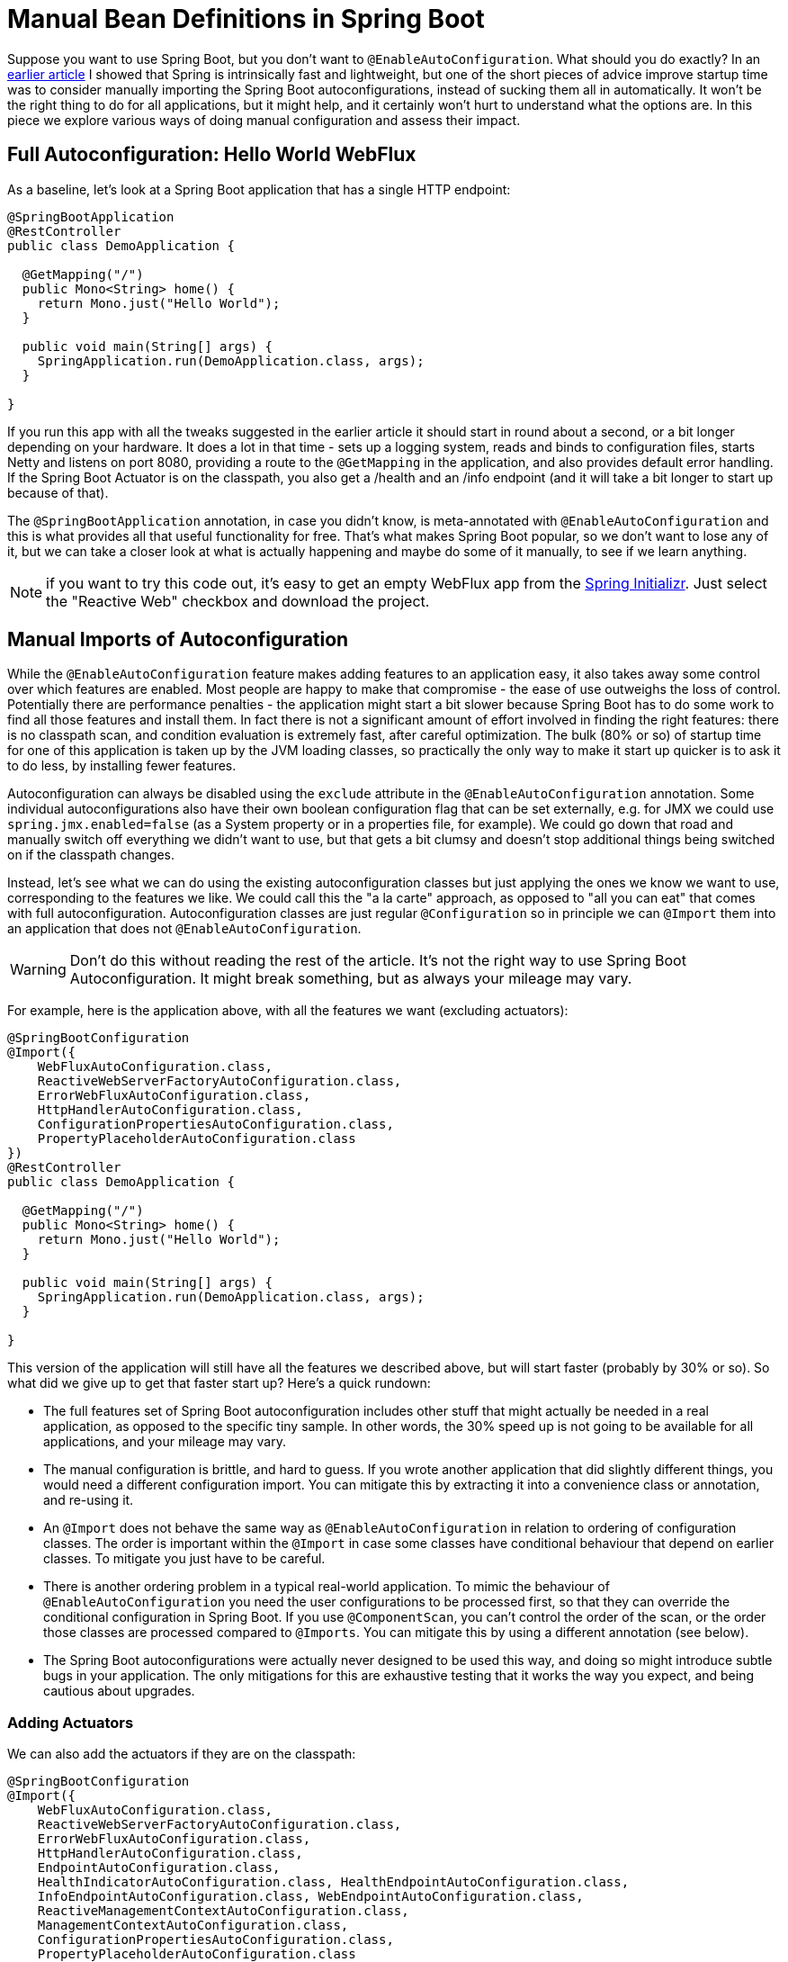 = Manual Bean Definitions in Spring Boot

Suppose you want to use Spring Boot, but you don't want to
`@EnableAutoConfiguration`. What should you do exactly? In an
https://spring.io/blog/2018/12/12/how-fast-is-spring[earlier article]
I showed that Spring is intrinsically fast and lightweight, but one of
the short pieces of advice improve startup time was to consider
manually importing the Spring Boot autoconfigurations, instead of
sucking them all in automatically. It won't be the right thing to do
for all applications, but it might help, and it certainly won't hurt
to understand what the options are. In this piece we explore various
ways of doing manual configuration and assess their impact.

== Full Autoconfiguration: Hello World WebFlux

As a baseline, let's look at a Spring Boot application that has a
single HTTP endpoint:

```java
@SpringBootApplication
@RestController
public class DemoApplication {

  @GetMapping("/")
  public Mono<String> home() {
    return Mono.just("Hello World");
  }

  public void main(String[] args) {
    SpringApplication.run(DemoApplication.class, args);
  }

}
```

If you run this app with all the tweaks suggested in the earlier
article it should start in round about a second, or a bit longer
depending on your hardware. It does a lot in that time - sets up a
logging system, reads and binds to configuration files, starts Netty
and listens on port 8080, providing a route to the `@GetMapping` in
the application, and also provides default error handling. If the
Spring Boot Actuator is on the classpath, you also get a /health and
an /info endpoint (and it will take a bit longer to start up because
of that).

The `@SpringBootApplication` annotation, in case you didn't know, is
meta-annotated with `@EnableAutoConfiguration` and this is what
provides all that useful functionality for free. That's what makes
Spring Boot popular, so we don't want to lose any of it, but we can
take a closer look at what is actually happening and maybe do some of
it manually, to see if we learn anything.

NOTE: if you want to try this code out, it's easy to get an empty
WebFlux app from the https://spring.io[Spring Initializr]. Just select
the "Reactive Web" checkbox and download the project.

== Manual Imports of Autoconfiguration

While the `@EnableAutoConfiguration` feature makes adding features to
an application easy, it also takes away some control over which
features are enabled. Most people are happy to make that compromise -
the ease of use outweighs the loss of control. Potentially there are
performance penalties - the application might start a bit slower
because Spring Boot has to do some work to find all those features and
install them. In fact there is not a significant amount of effort
involved in finding the right features: there is no classpath scan,
and condition evaluation is extremely fast, after careful
optimization. The bulk (80% or so) of startup time for one of this
application is taken up by the JVM loading classes, so practically the
only way to make it start up quicker is to ask it to do less, by
installing fewer features.

Autoconfiguration can always be disabled using the `exclude` attribute
in the `@EnableAutoConfiguration` annotation. Some individual
autoconfigurations also have their own boolean configuration flag that
can be set externally, e.g. for JMX we could use
`spring.jmx.enabled=false` (as a System property or in a properties
file, for example). We could go down that road and manually switch off
everything we didn't want to use, but that gets a bit clumsy and
doesn't stop additional things being switched on if the classpath
changes.

Instead, let's see what we can do using the existing autoconfiguration
classes but just applying the ones we know we want to use,
corresponding to the features we like. We could call this the "a la
carte" approach, as opposed to "all you can eat" that comes with full
autoconfiguration. Autoconfiguration classes are just regular
`@Configuration` so in principle we can `@Import` them into an
application that does not `@EnableAutoConfiguration`.

WARNING: Don't do this without reading the rest of the article. It's
not the right way to use Spring Boot Autoconfiguration. It might break
something, but as always your mileage may vary.

For example, here is the application above, with all the features we
want (excluding actuators):

```java
@SpringBootConfiguration
@Import({
    WebFluxAutoConfiguration.class,
    ReactiveWebServerFactoryAutoConfiguration.class,
    ErrorWebFluxAutoConfiguration.class,
    HttpHandlerAutoConfiguration.class,
    ConfigurationPropertiesAutoConfiguration.class,
    PropertyPlaceholderAutoConfiguration.class
})
@RestController
public class DemoApplication {

  @GetMapping("/")
  public Mono<String> home() {
    return Mono.just("Hello World");
  }

  public void main(String[] args) {
    SpringApplication.run(DemoApplication.class, args);
  }

}
```

This version of the application will still have all the features we
described above, but will start faster (probably by 30% or so). So
what did we give up to get that faster start up? Here's a quick
rundown:

* The full features set of Spring Boot autoconfiguration includes
other stuff that might actually be needed in a real application, as
opposed to the specific tiny sample. In other words, the 30% speed up
is not going to be available for all applications, and your mileage
may vary.

* The manual configuration is brittle, and hard to guess. If you wrote
another application that did slightly different things, you would need
a different configuration import. You can mitigate this by extracting
it into a convenience class or annotation, and re-using it.

* An `@Import` does not behave the same way as
`@EnableAutoConfiguration` in relation to ordering of configuration
classes. The order is important within the `@Import` in case some
classes have conditional behaviour that depend on earlier
classes. To mitigate you just have to be careful.

* There is another ordering problem in a typical real-world
application. To mimic the behaviour of `@EnableAutoConfiguration` you
need the user configurations to be processed first, so that they can
override the conditional configuration in Spring Boot. If you use
`@ComponentScan`, you can't control the order of the scan, or the
order those classes are processed compared to `@Imports`. You can
mitigate this by using a different annotation (see below).

* The Spring Boot autoconfigurations were actually never designed to
be used this way, and doing so might introduce subtle bugs in your
application. The only mitigations for this are exhaustive testing that
it works the way you expect, and being cautious about upgrades.

=== Adding Actuators

We can also add the actuators if they are on the classpath:

```java
@SpringBootConfiguration
@Import({
    WebFluxAutoConfiguration.class,
    ReactiveWebServerFactoryAutoConfiguration.class,
    ErrorWebFluxAutoConfiguration.class,
    HttpHandlerAutoConfiguration.class,
    EndpointAutoConfiguration.class,
    HealthIndicatorAutoConfiguration.class, HealthEndpointAutoConfiguration.class,
    InfoEndpointAutoConfiguration.class, WebEndpointAutoConfiguration.class,
    ReactiveManagementContextAutoConfiguration.class,
    ManagementContextAutoConfiguration.class,
    ConfigurationPropertiesAutoConfiguration.class,
    PropertyPlaceholderAutoConfiguration.class
})
@RestController
public class DemoApplication {

  @GetMapping("/")
  public Mono<String> home() {
    return Mono.just("Hello World");
  }

  public void main(String[] args) {
    SpringApplication.run(DemoApplication.class, args);
  }

}
```

This app starts even faster comparative to the full
`@EndpointAutoConfiguration` application (maybe even 50% faster),
because we only included the configuration relevant to the two default
endpoints. Spring Boot activates all endpoints by default but does not
expose them to HTTP. If we only care about /health and /info that is
wasteful, but of course it also leaves a lot of really useful features
on the table.

NOTE: Spring Boot may well do more in the future to disable actuators
that have not been exposed or have not been used. E.g. see issues on
https://github.com/spring-projects/spring-boot/issues/7578[lazy
actuators] and
https://github.com/spring-projects/spring-boot/issues/15451[conditional
endpoints] (which is already in Spring Boot 2.1.2).

=== What's the difference?

The manually configured application has 51 beans, while the fully
leaded autoconfigured application has 107 beans (not counting
actuators). So it's maybe not a surprise that it starts up a bit
quicker. Before we move on to a different way to implement the sample
application, let's take a look at what we have left out in order to
get it to start up faster. If you list the bean definitions in both
apps you will see that all the differences come from the
autoconfigurations that we left out, and which would not have been
conditionally excluded by Spring Boot. Here's the list (assuming that
you are using `spring-boot-start-webflux` with no manual exclusions):

```
AutoConfigurationPackages
CodecsAutoConfiguration
JacksonAutoConfiguration
JmxAutoConfiguration
ProjectInfoAutoConfiguration
ReactorCoreAutoConfiguration
TaskExecutionAutoConfiguration
TaskSchedulingAutoConfiguration
ValidationAutoConfiguration
HttpMessageConvertersAutoConfiguration
RestTemplateAutoConfiguration
WebClientAutoConfiguration
```

So that's 12 autoconfigurations that we didn't need (yet anyway) and
which led to 56 additional beans in the autoconfigured
application. They all provide useful features, so we might want to
include them again one day, but for now let's assume that we are happy
to live without whatever they are doing.

NOTE: `spring-boot-autoconfigure` has 122 autoconfigurations (there
are more in `spring-boot-actuator-autoconfigure`), and the fully leaded
autoconfigured sample application above only used 18 of them. The
computation of which ones to use takes place very early and most of
them are discarded by Spring Boot before any classes are even
loaded. It's very fast (a few milliseconds).

== Spring Boot Autoconfiguration Imports

The ordering issue associated with the difference between user
configuration (which has to be applied first) and autoconfiguration can
be addressed partially by using a different annotation. Spring Boot
provides an annotation for this: `@ImportAutoConfiguration`, which is
from `spring-boot-autoconfigure` but used in the
https://docs.spring.io/spring-boot/docs/current/reference/htmlsingle/#boot-features-testing-spring-boot-applications-testing-autoconfigured-tests[test
slices] features that ship with Spring Boot Test. So you can replace
the `@Import` annotation in the examples above with
`@ImportAutoConfiguration` and the effect is to defer processing of
the autoconfigurations until after all the user configurations
(e.g. picked up via `@ComponentScan` or `@Import`).

We can even go a stage further than that if we are prepared to curate
the list of autoconfigurations into a custom annotation. Instead of
just copying them into an explicit `@ImportAutoConfiguration`, we can
write a custom annotation like this:

```java
@Target(ElementType.TYPE)
@Retention(RetentionPolicy.RUNTIME)
@Documented
@Inherited
@ImportAutoConfiguration
public @interface EnableWebFluxAutoConfiguration {
}
```

The main feature of this annotation is that it is meta-annotated with
`@ImportAutoConfiguration`. With that in place we can add the new
annotation to our application:

```java
@SpringBootConfiguration
@EnableWebFluxAutoConfiguration
@RestController
public class DemoApplication {

  @GetMapping("/")
  public Mono<String> home() {
    return Mono.just("Hello World");
  }

  public void main(String[] args) {
    SpringApplication.run(DemoApplication.class, args);
  }

}
```

and list the actual configuration classes in `/META-INF/spring.factories`:

```
com.example.config.EnableWebFluxAutoConfiguration=\
org.springframework.boot.autoconfigure.web.reactive.WebFluxAutoConfiguration,\
org.springframework.boot.autoconfigure.web.reactive.ReactiveWebServerFactoryAutoConfiguration,\
org.springframework.boot.autoconfigure.web.reactive.error.ErrorWebFluxAutoConfiguration,\
org.springframework.boot.autoconfigure.web.reactive.HttpHandlerAutoConfiguration,\
org.springframework.boot.autoconfigure.context.ConfigurationPropertiesAutoConfiguration,\
org.springframework.boot.autoconfigure.context.PropertyPlaceholderAutoConfiguration
```

The advantages of doing this are that the application code no longer
has to manually enumerate the configurations, and also that the
ordering is now taken care of by Spring Boot (the properties file
entry is sorted before it is used). The disadvantage is that it is
only useful for applications which need precisely these features, and
has to be replaced or augmented in any application that wants to do
something a bit different. It is still fast though - Spring Boot does
a little bit of extra work for the book keeping (sorting and
ordering), but not really very much. It will probably still start in
less than 700ms on the right hardware, with the right JVM flags.

== Functional Bean Definitions

In the earlier article I mentioned that functional bean definitions
would be the most efficient way to get an application started with
Spring. This is still the case, and we can squeeze an extra 10% or so
out of this application by re-writing all the Spring Boot
autoconfigurations as `ApplicationContextInitializers`. You could do
that manually, or you could use some initializers that have already
been prepared for you, as long as you don't mind trying out some
experimental features. There are 2 projects currently active exploring
the idea of new tools and new programming models based on functional
bean definitions: https://github.com/spring-projects/spring-fu[Spring
Fu] and
https://github.com/spring-projects-experimental/spring-init[Spring
Init]. Both provide at least a minimal set of functional bean
definitions replacing or wrapping the Spring Boot
autoconfigurations. Spring Fu is API (DSL) based, and doesn't use
reflection or annotations. Spring Init has the functional bean
definitions and also has a prototype of an annotation-based
programming model for "a la carte" configuration. Both are covered
in more detail elsewhere.

The main point to note here is that functional bean definitions are
faster, but if that is your main concern, remember that it is only a
10% effect. As soon as you put all the features back in the
application that we stripped down above, you are back to loading all
the necessary classes and back to roughly the same approximate startup
time as well. To put this another way, the cost of the
`@Configuration` processing at runtime is not completely negligible,
but it also isn't very high (10% or so in these tiny apps, or maybe
100ms).

== Summary and Future Directions

Here's a graph summarizing some benchmark results from a different
application, the
https://github.com/spring-projects/spring-petclinic[Spring PetClinic]:

.Petclinic Startup Time (Seconds)
image::https://docs.google.com/spreadsheets/d/e/2PACX-1vQpSEfx0Y1W9aD3XVyn91-S0jtUp2DRCQSy_W_LMGyMR91YLAQ1mL7MiR1BRd8VzshvtuxzL6WAnlxf/pubchart?oid=1003506885&format=image[]

It's not a "real" application, but it is heavier than the simple
sample, and uses a lot more features at runtime (like Hibernate for
example), so it is somewhat more realistic. There are two
versions, "demo" and "actr", where the latter is just the same but
with Actuators. For both samples, the fastest startup time is the
yellow dot, which is functional bean definitions, but only 10% behind
that (about 200ms in this app) are the "a la carte" options (green and
red). Green uses a custom annotation like the
`@EnableWebFluxAutoConfiguration` one above. Red is a different "a la
carte" option where groups of autoconfigurations can be imported
together via a different custom annotation, currently named
`@SpringInitApplication` and being prototyped in Spring Init. Blue is
the fully leaded autoconfiguration (out of the box Spring Boot).

Spring Boot autoconfiguration is hugely convenient, but can be
characterized as "all you can eat". Currently (as of 2.1.x) it is
maybe providing more features than some applications use or
require. In the "a la carte" approach, you can use Spring Boot as a
convenient collection of prepared and pre-tested configurations and
choose which parts you use. If you do that then
`@ImportAutoConfiguration` is an important part of the toolkit, but
exactly how you should best use it might change as we research this
topic further. Future versions of Spring Boot, and possibly other new
projects like Spring Fu or Spring Init, will make it easier to narrow
the choice of configurations used at runtime, either automatically or
by explicit choice. At the end of the day, `@Configuration` processing
at runtime is not free, but it isn't particularly expensive either
(especially with Spring Boot 2.1.x). The smaller number of features
you use, the fewer classes are loaded, which lead to faster
startup. At the end of the day we don't expect
`@EnableAutoConfiguration` to lose its value or its popularity, and
remember your mileage may vary: the PetClinic and simple samples in
this article are not a guide to what you can expect with larger, more
complex applications.